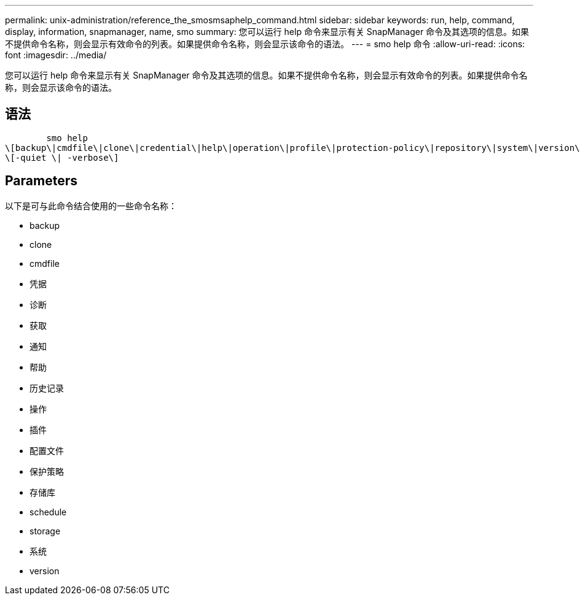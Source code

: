 ---
permalink: unix-administration/reference_the_smosmsaphelp_command.html 
sidebar: sidebar 
keywords: run, help, command, display, information, snapmanager, name, smo 
summary: 您可以运行 help 命令来显示有关 SnapManager 命令及其选项的信息。如果不提供命令名称，则会显示有效命令的列表。如果提供命令名称，则会显示该命令的语法。 
---
= smo help 命令
:allow-uri-read: 
:icons: font
:imagesdir: ../media/


[role="lead"]
您可以运行 help 命令来显示有关 SnapManager 命令及其选项的信息。如果不提供命令名称，则会显示有效命令的列表。如果提供命令名称，则会显示该命令的语法。



== 语法

[listing]
----

        smo help
\[backup\|cmdfile\|clone\|credential\|help\|operation\|profile\|protection-policy\|repository\|system\|version\|plugin\|diag\|history\|schedule\|notification\|storage\|get\]
\[-quiet \| -verbose\]
----


== Parameters

以下是可与此命令结合使用的一些命令名称：

* backup
* clone
* cmdfile
* 凭据
* 诊断
* 获取
* 通知
* 帮助
* 历史记录
* 操作
* 插件
* 配置文件
* 保护策略
* 存储库
* schedule
* storage
* 系统
* version

